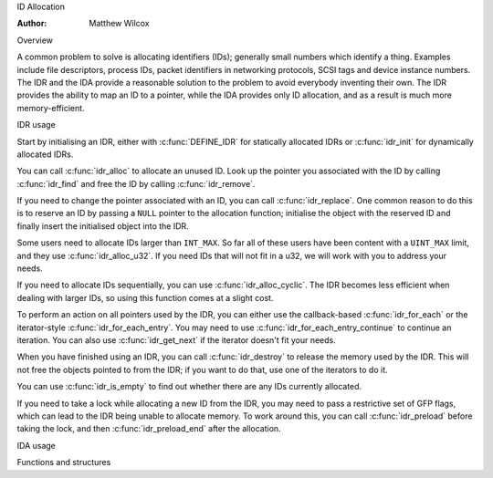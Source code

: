 .. SPDX-License-Identifier: GPL-2.0+

ID Allocation

:Author: Matthew Wilcox

Overview

A common problem to solve is allocating identifiers (IDs); generally
small numbers which identify a thing.  Examples include file descriptors,
process IDs, packet identifiers in networking protocols, SCSI tags
and device instance numbers.  The IDR and the IDA provide a reasonable
solution to the problem to avoid everybody inventing their own.  The IDR
provides the ability to map an ID to a pointer, while the IDA provides
only ID allocation, and as a result is much more memory-efficient.

IDR usage

Start by initialising an IDR, either with :c:func:`DEFINE_IDR`
for statically allocated IDRs or :c:func:`idr_init` for dynamically
allocated IDRs.

You can call :c:func:`idr_alloc` to allocate an unused ID.  Look up
the pointer you associated with the ID by calling :c:func:`idr_find`
and free the ID by calling :c:func:`idr_remove`.

If you need to change the pointer associated with an ID, you can call
:c:func:`idr_replace`.  One common reason to do this is to reserve an
ID by passing a ``NULL`` pointer to the allocation function; initialise the
object with the reserved ID and finally insert the initialised object
into the IDR.

Some users need to allocate IDs larger than ``INT_MAX``.  So far all of
these users have been content with a ``UINT_MAX`` limit, and they use
:c:func:`idr_alloc_u32`.  If you need IDs that will not fit in a u32,
we will work with you to address your needs.

If you need to allocate IDs sequentially, you can use
:c:func:`idr_alloc_cyclic`.  The IDR becomes less efficient when dealing
with larger IDs, so using this function comes at a slight cost.

To perform an action on all pointers used by the IDR, you can
either use the callback-based :c:func:`idr_for_each` or the
iterator-style :c:func:`idr_for_each_entry`.  You may need to use
:c:func:`idr_for_each_entry_continue` to continue an iteration.  You can
also use :c:func:`idr_get_next` if the iterator doesn't fit your needs.

When you have finished using an IDR, you can call :c:func:`idr_destroy`
to release the memory used by the IDR.  This will not free the objects
pointed to from the IDR; if you want to do that, use one of the iterators
to do it.

You can use :c:func:`idr_is_empty` to find out whether there are any
IDs currently allocated.

If you need to take a lock while allocating a new ID from the IDR,
you may need to pass a restrictive set of GFP flags, which can lead
to the IDR being unable to allocate memory.  To work around this,
you can call :c:func:`idr_preload` before taking the lock, and then
:c:func:`idr_preload_end` after the allocation.

.. kernel-doc:: include/linux/idr.h
   :doc: idr sync

IDA usage

.. kernel-doc:: lib/idr.c
   :doc: IDA description

Functions and structures

.. kernel-doc:: include/linux/idr.h
   :functions:
.. kernel-doc:: lib/idr.c
   :functions:
